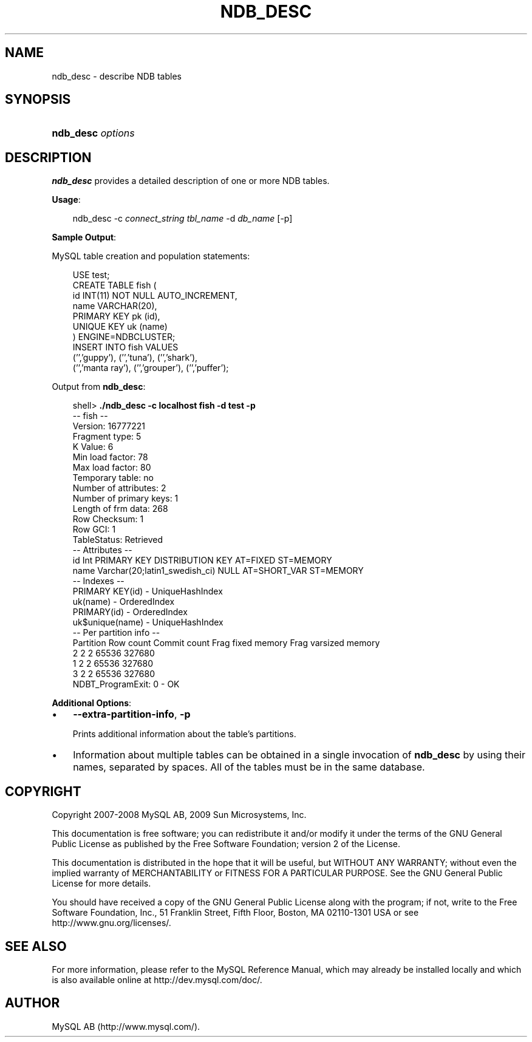 .\"     Title: \fBndb_desc\fR
.\"    Author: 
.\" Generator: DocBook XSL Stylesheets v1.70.1 <http://docbook.sf.net/>
.\"      Date: 01/29/2009
.\"    Manual: MySQL Database System
.\"    Source: MySQL 5.0
.\"
.TH "\fBNDB_DESC\fR" "1" "01/29/2009" "MySQL 5.0" "MySQL Database System"
.\" disable hyphenation
.nh
.\" disable justification (adjust text to left margin only)
.ad l
.SH "NAME"
ndb_desc \- describe NDB tables
.SH "SYNOPSIS"
.HP 17
\fBndb_desc \fR\fB\fIoptions\fR\fR
.SH "DESCRIPTION"
.PP
\fBndb_desc\fR
provides a detailed description of one or more
NDB
tables.
.PP
\fBUsage\fR:
.sp
.RS 3n
.nf
ndb_desc \-c \fIconnect_string\fR \fItbl_name\fR \-d \fIdb_name\fR [\-p]
.fi
.RE
.PP
\fBSample Output\fR:
.PP
MySQL table creation and population statements:
.sp
.RS 3n
.nf
USE test;
CREATE TABLE fish (
    id INT(11) NOT NULL AUTO_INCREMENT,
    name VARCHAR(20),
    PRIMARY KEY pk (id),
    UNIQUE KEY uk (name)
) ENGINE=NDBCLUSTER;
INSERT INTO fish VALUES 
    ('','guppy'), ('','tuna'), ('','shark'), 
    ('','manta ray'), ('','grouper'), ('','puffer');
.fi
.RE
.PP
Output from
\fBndb_desc\fR:
.sp
.RS 3n
.nf
shell> \fB./ndb_desc \-c localhost fish \-d test \-p\fR
\-\- fish \-\-
Version: 16777221
Fragment type: 5
K Value: 6
Min load factor: 78
Max load factor: 80
Temporary table: no
Number of attributes: 2
Number of primary keys: 1
Length of frm data: 268
Row Checksum: 1
Row GCI: 1
TableStatus: Retrieved
\-\- Attributes \-\-
id Int PRIMARY KEY DISTRIBUTION KEY AT=FIXED ST=MEMORY
name Varchar(20;latin1_swedish_ci) NULL AT=SHORT_VAR ST=MEMORY
\-\- Indexes \-\-
PRIMARY KEY(id) \- UniqueHashIndex
uk(name) \- OrderedIndex
PRIMARY(id) \- OrderedIndex
uk$unique(name) \- UniqueHashIndex
\-\- Per partition info \-\-
Partition  Row count  Commit count  Frag fixed memory  Frag varsized memory
2          2          2             65536              327680
1          2          2             65536              327680
3          2          2             65536              327680
NDBT_ProgramExit: 0 \- OK
.fi
.RE
.PP
\fBAdditional Options\fR:
.TP 3n
\(bu
\fB\-\-extra\-partition\-info\fR,
\fB\-p\fR
.sp
Prints additional information about the table's partitions.
.TP 3n
\(bu
Information about multiple tables can be obtained in a single invocation of
\fBndb_desc\fR
by using their names, separated by spaces. All of the tables must be in the same database.
.SH "COPYRIGHT"
.PP
Copyright 2007\-2008 MySQL AB, 2009 Sun Microsystems, Inc.
.PP
This documentation is free software; you can redistribute it and/or modify it under the terms of the GNU General Public License as published by the Free Software Foundation; version 2 of the License.
.PP
This documentation is distributed in the hope that it will be useful, but WITHOUT ANY WARRANTY; without even the implied warranty of MERCHANTABILITY or FITNESS FOR A PARTICULAR PURPOSE. See the GNU General Public License for more details.
.PP
You should have received a copy of the GNU General Public License along with the program; if not, write to the Free Software Foundation, Inc., 51 Franklin Street, Fifth Floor, Boston, MA 02110\-1301 USA or see http://www.gnu.org/licenses/.
.SH "SEE ALSO"
For more information, please refer to the MySQL Reference Manual,
which may already be installed locally and which is also available
online at http://dev.mysql.com/doc/.
.SH AUTHOR
MySQL AB (http://www.mysql.com/).
